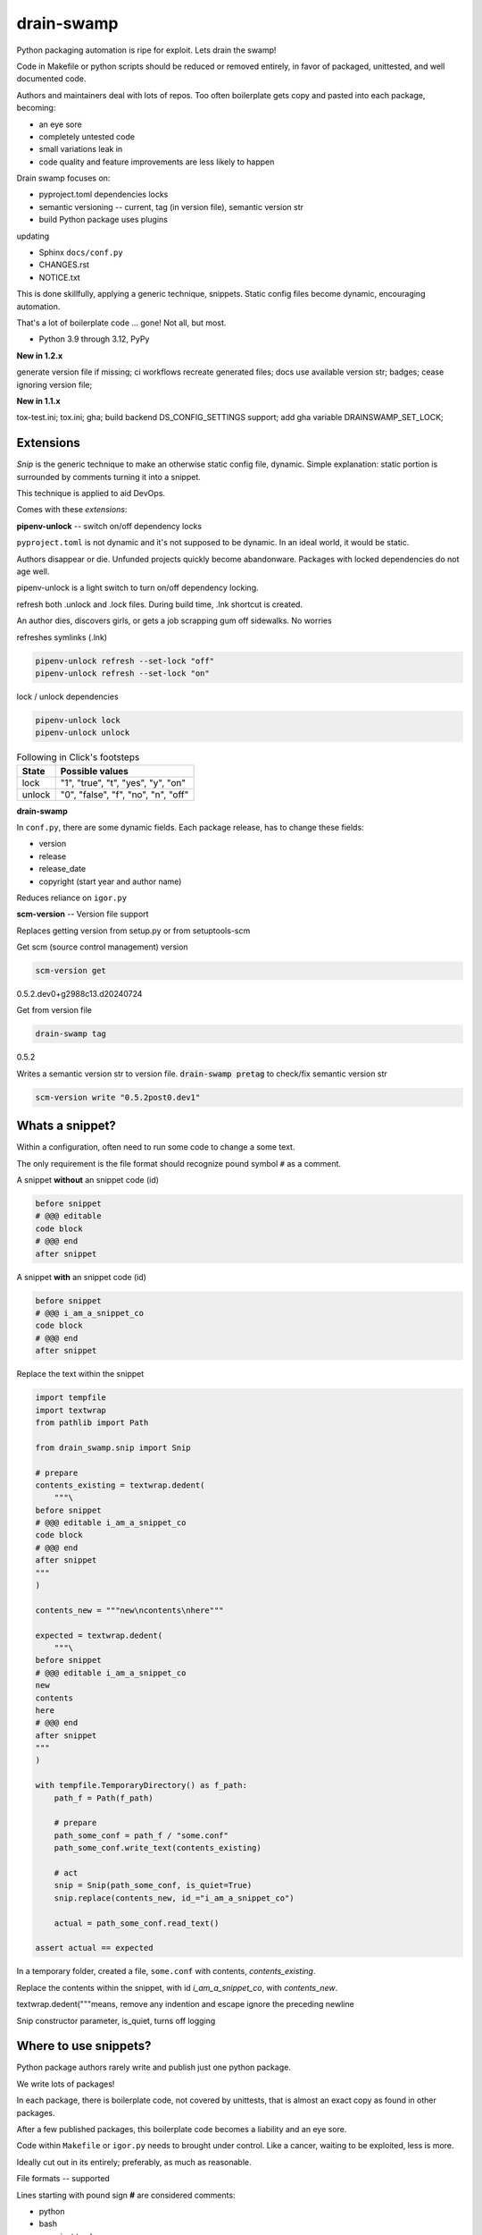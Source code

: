 drain-swamp
==============

Python packaging automation is ripe for exploit. Lets drain the swamp!

|  |last-commit| |codecov| |license|
|  |test-status| |quality-status| |docs|
|  |kit| |versions| |black|
|  |stars| |mastodon-msftcangoblowm|

Code in Makefile or python scripts should be reduced or removed
entirely, in favor of packaged, unittested, and well documented code.

Authors and maintainers deal with lots of repos. Too often
boilerplate gets copy and pasted into each package, becoming:

- an eye sore
- completely untested code
- small variations leak in
- code quality and feature improvements are less likely to happen

Drain swamp focuses on:

- pyproject.toml dependencies locks
- semantic versioning -- current, tag (in version file), semantic version str
- build Python package uses plugins

updating

- Sphinx ``docs/conf.py``
- CHANGES.rst
- NOTICE.txt

This is done skillfully, applying a generic technique, snippets. Static
config files become dynamic, encouraging automation.

That's a lot of boilerplate code ... gone! Not all, but most.

.. PYVERSIONS

* Python 3.9 through 3.12, PyPy

**New in 1.2.x**

generate version file if missing; ci workflows recreate generated files;
docs use available version str; badges; cease ignoring version file;

**New in 1.1.x**

tox-test.ini; tox.ini; gha; build backend DS_CONFIG_SETTINGS support;
add gha variable DRAINSWAMP_SET_LOCK;

Extensions
-----------

*Snip* is the generic technique to make an otherwise static
config file, dynamic. Simple explanation: static portion is surrounded
by comments turning it into a snippet.

This technique is applied to aid DevOps.

Comes with these *extensions*:

**pipenv-unlock** -- switch on/off dependency locks

``pyproject.toml`` is not dynamic and it's not supposed to be dynamic. In
an ideal world, it would be static.

Authors disappear or die. Unfunded projects quickly become
abandonware. Packages with locked dependencies do not age well.

pipenv-unlock is a light switch to turn on/off dependency locking.

refresh both .unlock and .lock files. During build time, .lnk shortcut is created.

An author dies, discovers girls, or gets a job scrapping gum off sidewalks. No worries

refreshes symlinks (.lnk)

.. code-block:: shell

   pipenv-unlock refresh --set-lock "off"
   pipenv-unlock refresh --set-lock "on"

lock / unlock dependencies

.. code-block:: shell

   pipenv-unlock lock
   pipenv-unlock unlock

.. csv-table:: Following in Click's footsteps
   :header: "State", "Possible values"
   :widths: auto

   "lock", """1"", ""true"", ""t"", ""yes"", ""y"", ""on"""
   "unlock", """0"", ""false"", ""f"", ""no"", ""n"", ""off"""

**drain-swamp**

In ``conf.py``, there are some dynamic fields. Each package release,
has to change these fields:

- version
- release
- release_date
- copyright (start year and author name)

Reduces reliance on ``igor.py``

**scm-version** -- Version file support

Replaces getting version from setup.py or from setuptools-scm

Get scm (source control management) version

.. code-block:: shell

   scm-version get

0.5.2.dev0+g2988c13.d20240724

Get from version file

.. code-block:: shell

   drain-swamp tag

0.5.2

Writes a semantic version str to version file. :code:`drain-swamp pretag`
to check/fix semantic version str

.. code-block:: shell

   scm-version write "0.5.2post0.dev1"

Whats a snippet?
-----------------

Within a configuration, often need to run some code to change a some text.

The only requirement is the file format should recognize pound symbol ``#`` as a comment.

A snippet **without** an snippet code (id)

.. code:: text

   before snippet
   # @@@ editable
   code block
   # @@@ end
   after snippet

A snippet **with** an snippet code (id)

.. code:: text

   before snippet
   # @@@ i_am_a_snippet_co
   code block
   # @@@ end
   after snippet

Replace the text within the snippet

.. code:: python

    import tempfile
    import textwrap
    from pathlib import Path

    from drain_swamp.snip import Snip

    # prepare
    contents_existing = textwrap.dedent(
        """\
    before snippet
    # @@@ editable i_am_a_snippet_co
    code block
    # @@@ end
    after snippet
    """
    )

    contents_new = """new\ncontents\nhere"""

    expected = textwrap.dedent(
        """\
    before snippet
    # @@@ editable i_am_a_snippet_co
    new
    contents
    here
    # @@@ end
    after snippet
    """
    )

    with tempfile.TemporaryDirectory() as f_path:
        path_f = Path(f_path)

        # prepare
        path_some_conf = path_f / "some.conf"
        path_some_conf.write_text(contents_existing)

        # act
        snip = Snip(path_some_conf, is_quiet=True)
        snip.replace(contents_new, id_="i_am_a_snippet_co")

        actual = path_some_conf.read_text()

    assert actual == expected

In a temporary folder, created a file, ``some.conf`` with contents,
*contents_existing*.

Replace the contents within the snippet, with id *i_am_a_snippet_co*,
with *contents_new*.

textwrap.dedent("""\ means, remove any indention and escape
ignore the preceding newline

Snip constructor parameter, is_quiet, turns off logging

Where to use snippets?
------------------------

Python package authors rarely write and publish just one python package.

We write lots of packages!

In each package, there is boilerplate code, not covered by unittests,
that is almost an exact copy as found in other packages.

After a few published packages, this boilerplate code becomes a liability
and an eye sore.

Code within ``Makefile`` or ``igor.py`` needs to brought under control.
Like a cancer, waiting to be exploited, less is more.

Ideally cut out in its entirely; preferably, as much as reasonable.

File formats -- supported

Lines starting with pound sign **#** are considered comments:

- python
- bash
- pyproject.toml
- Linux config files

.. |last-commit| image:: https://img.shields.io/github/last-commit/msftcangoblowm/drain-swamp/master
    :target: https://github.com/msftcangoblowm/drain-swamp/pulse
    :alt: last commit to gauge activity
.. |test-status| image:: https://github.com/msftcangoblowm/drain-swamp/actions/workflows/testsuite.yml/badge.svg?branch=master&event=push
    :target: https://github.com/msftcangoblowm/drain-swamp/actions/workflows/testsuite.yml
    :alt: Test suite status
.. |quality-status| image:: https://github.com/msftcangoblowm/drain-swamp/actions/workflows/quality.yml/badge.svg?branch=master&event=push
    :target: https://github.com/msftcangoblowm/drain-swamp/actions/workflows/quality.yml
    :alt: Quality check status
.. |docs| image:: https://readthedocs.org/projects/drain-swamp/badge/?version=latest&style=flat
    :target: https://drain-swamp.readthedocs.io/
    :alt: Documentation
.. |kit| image:: https://img.shields.io/pypi/v/drain-swamp
    :target: https://pypi.org/project/drain-swamp/
    :alt: PyPI status
.. |versions| image:: https://img.shields.io/pypi/pyversions/drain-swamp.svg?logo=python&logoColor=FBE072
    :target: https://pypi.org/project/drain-swamp/
    :alt: Python versions supported
.. |license| image:: https://img.shields.io/github/license/msftcangoblowm/drain-swamp
    :target: https://pypi.org/project/drain-swamp/blob/master/LICENSE
    :alt: License
.. |stars| image:: https://img.shields.io/github/stars/msftcangoblowm/drain-swamp.svg?logo=github
    :target: https://github.com/msftcangoblowm/drain-swamp/stargazers
    :alt: GitHub stars
.. |mastodon-msftcangoblowm| image:: https://img.shields.io/mastodon/follow/112019041247183249
    :target: https://mastodon.social/@msftcangoblowme
    :alt: msftcangoblowme on Mastodon
.. |codecov| image:: https://codecov.io/gh/msftcangoblowm/drain-swamp/branch/master/graph/badge.svg?token=13dL2Owydg
    :target: https://codecov.io/gh/msftcangoblowm/drain-swamp
    :alt: drain-swamp coverage percentage
.. |black| image:: https://img.shields.io/badge/code%20style-black-000000.svg
   :target: https://github.com/ambv/black
